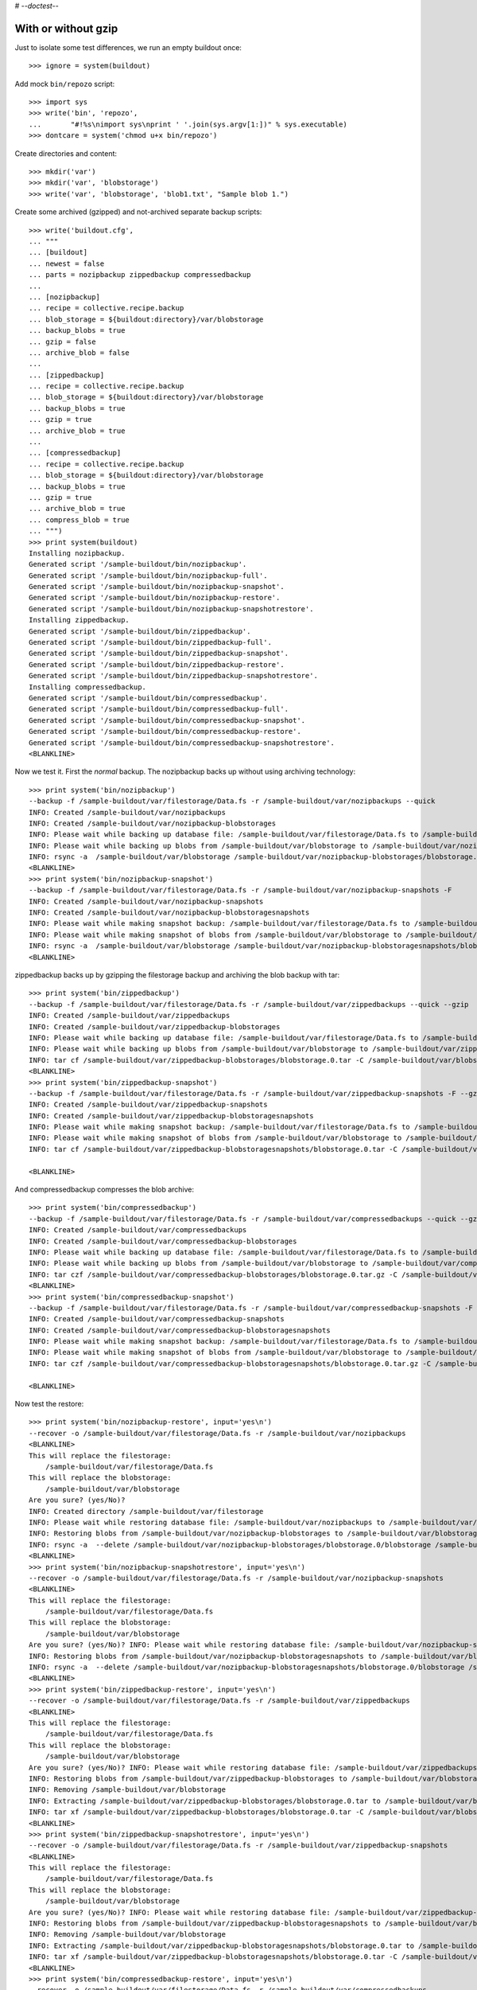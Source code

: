 # -*-doctest-*-

With or without gzip
====================

Just to isolate some test differences, we run an empty buildout once::

    >>> ignore = system(buildout)

Add mock ``bin/repozo`` script::

    >>> import sys
    >>> write('bin', 'repozo',
    ...       "#!%s\nimport sys\nprint ' '.join(sys.argv[1:])" % sys.executable)
    >>> dontcare = system('chmod u+x bin/repozo')

Create directories and content::

    >>> mkdir('var')
    >>> mkdir('var', 'blobstorage')
    >>> write('var', 'blobstorage', 'blob1.txt', "Sample blob 1.")

Create some archived (gzipped) and not-archived separate backup scripts::

    >>> write('buildout.cfg',
    ... """
    ... [buildout]
    ... newest = false
    ... parts = nozipbackup zippedbackup compressedbackup
    ...
    ... [nozipbackup]
    ... recipe = collective.recipe.backup
    ... blob_storage = ${buildout:directory}/var/blobstorage
    ... backup_blobs = true
    ... gzip = false
    ... archive_blob = false
    ...
    ... [zippedbackup]
    ... recipe = collective.recipe.backup
    ... blob_storage = ${buildout:directory}/var/blobstorage
    ... backup_blobs = true
    ... gzip = true
    ... archive_blob = true
    ...
    ... [compressedbackup]
    ... recipe = collective.recipe.backup
    ... blob_storage = ${buildout:directory}/var/blobstorage
    ... backup_blobs = true
    ... gzip = true
    ... archive_blob = true
    ... compress_blob = true
    ... """)
    >>> print system(buildout)
    Installing nozipbackup.
    Generated script '/sample-buildout/bin/nozipbackup'.
    Generated script '/sample-buildout/bin/nozipbackup-full'.
    Generated script '/sample-buildout/bin/nozipbackup-snapshot'.
    Generated script '/sample-buildout/bin/nozipbackup-restore'.
    Generated script '/sample-buildout/bin/nozipbackup-snapshotrestore'.
    Installing zippedbackup.
    Generated script '/sample-buildout/bin/zippedbackup'.
    Generated script '/sample-buildout/bin/zippedbackup-full'.
    Generated script '/sample-buildout/bin/zippedbackup-snapshot'.
    Generated script '/sample-buildout/bin/zippedbackup-restore'.
    Generated script '/sample-buildout/bin/zippedbackup-snapshotrestore'.
    Installing compressedbackup.
    Generated script '/sample-buildout/bin/compressedbackup'.
    Generated script '/sample-buildout/bin/compressedbackup-full'.
    Generated script '/sample-buildout/bin/compressedbackup-snapshot'.
    Generated script '/sample-buildout/bin/compressedbackup-restore'.
    Generated script '/sample-buildout/bin/compressedbackup-snapshotrestore'.
    <BLANKLINE>

Now we test it.  First the `normal` backup.  The nozipbackup backs up without
using archiving technology::

    >>> print system('bin/nozipbackup')
    --backup -f /sample-buildout/var/filestorage/Data.fs -r /sample-buildout/var/nozipbackups --quick
    INFO: Created /sample-buildout/var/nozipbackups
    INFO: Created /sample-buildout/var/nozipbackup-blobstorages
    INFO: Please wait while backing up database file: /sample-buildout/var/filestorage/Data.fs to /sample-buildout/var/nozipbackups
    INFO: Please wait while backing up blobs from /sample-buildout/var/blobstorage to /sample-buildout/var/nozipbackup-blobstorages
    INFO: rsync -a  /sample-buildout/var/blobstorage /sample-buildout/var/nozipbackup-blobstorages/blobstorage.0
    <BLANKLINE>
    >>> print system('bin/nozipbackup-snapshot')
    --backup -f /sample-buildout/var/filestorage/Data.fs -r /sample-buildout/var/nozipbackup-snapshots -F
    INFO: Created /sample-buildout/var/nozipbackup-snapshots
    INFO: Created /sample-buildout/var/nozipbackup-blobstoragesnapshots
    INFO: Please wait while making snapshot backup: /sample-buildout/var/filestorage/Data.fs to /sample-buildout/var/nozipbackup-snapshots
    INFO: Please wait while making snapshot of blobs from /sample-buildout/var/blobstorage to /sample-buildout/var/nozipbackup-blobstoragesnapshots
    INFO: rsync -a  /sample-buildout/var/blobstorage /sample-buildout/var/nozipbackup-blobstoragesnapshots/blobstorage.0
    <BLANKLINE>

zippedbackup backs up by gzipping the filestorage backup and archiving the blob backup with tar::

    >>> print system('bin/zippedbackup')
    --backup -f /sample-buildout/var/filestorage/Data.fs -r /sample-buildout/var/zippedbackups --quick --gzip
    INFO: Created /sample-buildout/var/zippedbackups
    INFO: Created /sample-buildout/var/zippedbackup-blobstorages
    INFO: Please wait while backing up database file: /sample-buildout/var/filestorage/Data.fs to /sample-buildout/var/zippedbackups
    INFO: Please wait while backing up blobs from /sample-buildout/var/blobstorage to /sample-buildout/var/zippedbackup-blobstorages
    INFO: tar cf /sample-buildout/var/zippedbackup-blobstorages/blobstorage.0.tar -C /sample-buildout/var/blobstorage .
    <BLANKLINE>
    >>> print system('bin/zippedbackup-snapshot')
    --backup -f /sample-buildout/var/filestorage/Data.fs -r /sample-buildout/var/zippedbackup-snapshots -F --gzip
    INFO: Created /sample-buildout/var/zippedbackup-snapshots
    INFO: Created /sample-buildout/var/zippedbackup-blobstoragesnapshots
    INFO: Please wait while making snapshot backup: /sample-buildout/var/filestorage/Data.fs to /sample-buildout/var/zippedbackup-snapshots
    INFO: Please wait while making snapshot of blobs from /sample-buildout/var/blobstorage to /sample-buildout/var/zippedbackup-blobstoragesnapshots
    INFO: tar cf /sample-buildout/var/zippedbackup-blobstoragesnapshots/blobstorage.0.tar -C /sample-buildout/var/blobstorage .

    <BLANKLINE>

And compressedbackup compresses the blob archive::

    >>> print system('bin/compressedbackup')
    --backup -f /sample-buildout/var/filestorage/Data.fs -r /sample-buildout/var/compressedbackups --quick --gzip
    INFO: Created /sample-buildout/var/compressedbackups
    INFO: Created /sample-buildout/var/compressedbackup-blobstorages
    INFO: Please wait while backing up database file: /sample-buildout/var/filestorage/Data.fs to /sample-buildout/var/compressedbackups
    INFO: Please wait while backing up blobs from /sample-buildout/var/blobstorage to /sample-buildout/var/compressedbackup-blobstorages
    INFO: tar czf /sample-buildout/var/compressedbackup-blobstorages/blobstorage.0.tar.gz -C /sample-buildout/var/blobstorage .
    <BLANKLINE>
    >>> print system('bin/compressedbackup-snapshot')
    --backup -f /sample-buildout/var/filestorage/Data.fs -r /sample-buildout/var/compressedbackup-snapshots -F --gzip
    INFO: Created /sample-buildout/var/compressedbackup-snapshots
    INFO: Created /sample-buildout/var/compressedbackup-blobstoragesnapshots
    INFO: Please wait while making snapshot backup: /sample-buildout/var/filestorage/Data.fs to /sample-buildout/var/compressedbackup-snapshots
    INFO: Please wait while making snapshot of blobs from /sample-buildout/var/blobstorage to /sample-buildout/var/compressedbackup-blobstoragesnapshots
    INFO: tar czf /sample-buildout/var/compressedbackup-blobstoragesnapshots/blobstorage.0.tar.gz -C /sample-buildout/var/blobstorage .

    <BLANKLINE>

Now test the restore::

    >>> print system('bin/nozipbackup-restore', input='yes\n')
    --recover -o /sample-buildout/var/filestorage/Data.fs -r /sample-buildout/var/nozipbackups
    <BLANKLINE>
    This will replace the filestorage:
        /sample-buildout/var/filestorage/Data.fs
    This will replace the blobstorage:
        /sample-buildout/var/blobstorage
    Are you sure? (yes/No)?
    INFO: Created directory /sample-buildout/var/filestorage
    INFO: Please wait while restoring database file: /sample-buildout/var/nozipbackups to /sample-buildout/var/filestorage/Data.fs
    INFO: Restoring blobs from /sample-buildout/var/nozipbackup-blobstorages to /sample-buildout/var/blobstorage
    INFO: rsync -a  --delete /sample-buildout/var/nozipbackup-blobstorages/blobstorage.0/blobstorage /sample-buildout/var
    <BLANKLINE>
    >>> print system('bin/nozipbackup-snapshotrestore', input='yes\n')
    --recover -o /sample-buildout/var/filestorage/Data.fs -r /sample-buildout/var/nozipbackup-snapshots
    <BLANKLINE>
    This will replace the filestorage:
        /sample-buildout/var/filestorage/Data.fs
    This will replace the blobstorage:
        /sample-buildout/var/blobstorage
    Are you sure? (yes/No)? INFO: Please wait while restoring database file: /sample-buildout/var/nozipbackup-snapshots to /sample-buildout/var/filestorage/Data.fs
    INFO: Restoring blobs from /sample-buildout/var/nozipbackup-blobstoragesnapshots to /sample-buildout/var/blobstorage
    INFO: rsync -a  --delete /sample-buildout/var/nozipbackup-blobstoragesnapshots/blobstorage.0/blobstorage /sample-buildout/var
    <BLANKLINE>
    >>> print system('bin/zippedbackup-restore', input='yes\n')
    --recover -o /sample-buildout/var/filestorage/Data.fs -r /sample-buildout/var/zippedbackups
    <BLANKLINE>
    This will replace the filestorage:
        /sample-buildout/var/filestorage/Data.fs
    This will replace the blobstorage:
        /sample-buildout/var/blobstorage
    Are you sure? (yes/No)? INFO: Please wait while restoring database file: /sample-buildout/var/zippedbackups to /sample-buildout/var/filestorage/Data.fs
    INFO: Restoring blobs from /sample-buildout/var/zippedbackup-blobstorages to /sample-buildout/var/blobstorage
    INFO: Removing /sample-buildout/var/blobstorage
    INFO: Extracting /sample-buildout/var/zippedbackup-blobstorages/blobstorage.0.tar to /sample-buildout/var/blobstorage
    INFO: tar xf /sample-buildout/var/zippedbackup-blobstorages/blobstorage.0.tar -C /sample-buildout/var/blobstorage
    <BLANKLINE>
    >>> print system('bin/zippedbackup-snapshotrestore', input='yes\n')
    --recover -o /sample-buildout/var/filestorage/Data.fs -r /sample-buildout/var/zippedbackup-snapshots
    <BLANKLINE>
    This will replace the filestorage:
        /sample-buildout/var/filestorage/Data.fs
    This will replace the blobstorage:
        /sample-buildout/var/blobstorage
    Are you sure? (yes/No)? INFO: Please wait while restoring database file: /sample-buildout/var/zippedbackup-snapshots to /sample-buildout/var/filestorage/Data.fs
    INFO: Restoring blobs from /sample-buildout/var/zippedbackup-blobstoragesnapshots to /sample-buildout/var/blobstorage
    INFO: Removing /sample-buildout/var/blobstorage
    INFO: Extracting /sample-buildout/var/zippedbackup-blobstoragesnapshots/blobstorage.0.tar to /sample-buildout/var/blobstorage
    INFO: tar xf /sample-buildout/var/zippedbackup-blobstoragesnapshots/blobstorage.0.tar -C /sample-buildout/var/blobstorage
    <BLANKLINE>
    >>> print system('bin/compressedbackup-restore', input='yes\n')
    --recover -o /sample-buildout/var/filestorage/Data.fs -r /sample-buildout/var/compressedbackups
    <BLANKLINE>
    This will replace the filestorage:
        /sample-buildout/var/filestorage/Data.fs
    This will replace the blobstorage:
        /sample-buildout/var/blobstorage
    Are you sure? (yes/No)? INFO: Please wait while restoring database file: /sample-buildout/var/compressedbackups to /sample-buildout/var/filestorage/Data.fs
    INFO: Restoring blobs from /sample-buildout/var/compressedbackup-blobstorages to /sample-buildout/var/blobstorage
    INFO: Removing /sample-buildout/var/blobstorage
    INFO: Extracting /sample-buildout/var/compressedbackup-blobstorages/blobstorage.0.tar.gz to /sample-buildout/var/blobstorage
    INFO: tar xzf /sample-buildout/var/compressedbackup-blobstorages/blobstorage.0.tar.gz -C /sample-buildout/var/blobstorage
    <BLANKLINE>
    >>> print system('bin/compressedbackup-snapshotrestore', input='yes\n')
    --recover -o /sample-buildout/var/filestorage/Data.fs -r /sample-buildout/var/compressedbackup-snapshots
    <BLANKLINE>
    This will replace the filestorage:
        /sample-buildout/var/filestorage/Data.fs
    This will replace the blobstorage:
        /sample-buildout/var/blobstorage
    Are you sure? (yes/No)? INFO: Please wait while restoring database file: /sample-buildout/var/compressedbackup-snapshots to /sample-buildout/var/filestorage/Data.fs
    INFO: Restoring blobs from /sample-buildout/var/compressedbackup-blobstoragesnapshots to /sample-buildout/var/blobstorage
    INFO: Removing /sample-buildout/var/blobstorage
    INFO: Extracting /sample-buildout/var/compressedbackup-blobstoragesnapshots/blobstorage.0.tar.gz to /sample-buildout/var/blobstorage
    INFO: tar xzf /sample-buildout/var/compressedbackup-blobstoragesnapshots/blobstorage.0.tar.gz -C /sample-buildout/var/blobstorage
    <BLANKLINE>
